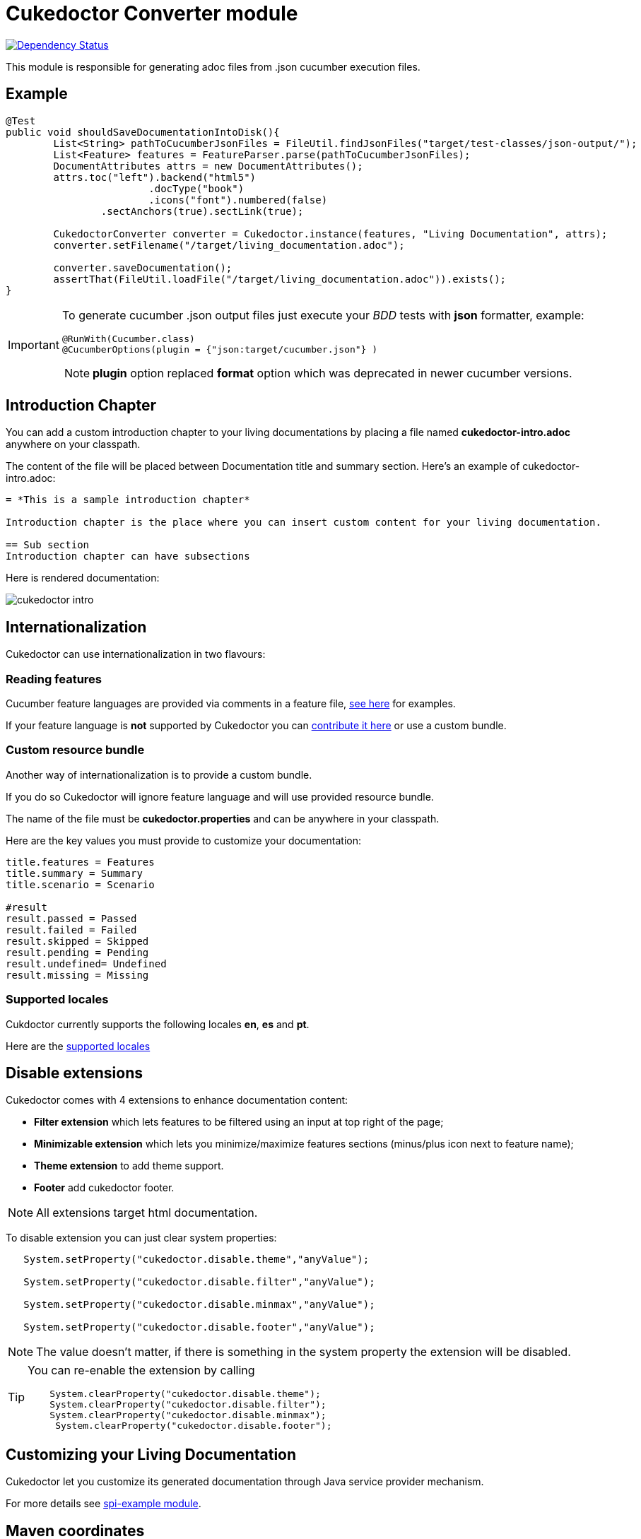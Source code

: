 = Cukedoctor Converter module

image:https://www.versioneye.com/user/projects/55d3325e265ff6001a000204/badge.svg?style=flat[Dependency Status, link=https://www.versioneye.com/user/projects/55d3325e265ff6001a000204/]


This module is responsible for generating adoc files from .json cucumber execution files.

== Example

[source, java]
----
@Test
public void shouldSaveDocumentationIntoDisk(){
	List<String> pathToCucumberJsonFiles = FileUtil.findJsonFiles("target/test-classes/json-output/");
	List<Feature> features = FeatureParser.parse(pathToCucumberJsonFiles);
	DocumentAttributes attrs = new DocumentAttributes();
	attrs.toc("left").backend("html5")
			.docType("book")
			.icons("font").numbered(false)
		.sectAnchors(true).sectLink(true);

	CukedoctorConverter converter = Cukedoctor.instance(features, "Living Documentation", attrs);
	converter.setFilename("/target/living_documentation.adoc");

	converter.saveDocumentation();
	assertThat(FileUtil.loadFile("/target/living_documentation.adoc")).exists();
}
----

[IMPORTANT]
====
To generate cucumber .json output files just execute your _BDD_ tests with *json* formatter, example:

[source,java]
----
@RunWith(Cucumber.class)
@CucumberOptions(plugin = {"json:target/cucumber.json"} )
----
NOTE: *plugin* option replaced *format* option which was deprecated in newer cucumber versions.

====

== Introduction Chapter

You can add a custom introduction chapter to your living documentations by placing a file named *cukedoctor-intro.adoc* anywhere on your classpath.

The content of the file will be placed between Documentation title and summary section. Here's an example of cukedoctor-intro.adoc:

----
= *This is a sample introduction chapter*

Introduction chapter is the place where you can insert custom content for your living documentation.

== Sub section
Introduction chapter can have subsections
----

Here is rendered documentation:

image::cukedoctor-intro.png[]


== Internationalization

Cukedoctor can use internationalization in two flavours:

=== Reading features

Cucumber feature languages are provided via comments in a feature file, https://github.com/cucumber/cucumber/wiki/Spoken-languages[see here^] for examples.

If your feature language is *not* supported by Cukedoctor you can https://github.com/rmpestano/cukedoctor/tree/master/cukedoctor-converter/src/main/resources/i18n[contribute it here^] or use a custom bundle.

=== Custom resource bundle

Another way of internationalization is to provide a custom bundle.

If you do so Cukedoctor will ignore feature language and will use provided resource bundle.

The name of the file must be *cukedoctor.properties* and can be anywhere in your classpath.

Here are the key values you must provide to customize your documentation:

----
title.features = Features
title.summary = Summary
title.scenario = Scenario

#result
result.passed = Passed
result.failed = Failed
result.skipped = Skipped
result.pending = Pending
result.undefined= Undefined
result.missing = Missing
----

=== Supported locales
Cukdoctor currently supports the following locales *en*, *es* and *pt*.

Here are the https://github.com/rmpestano/cukedoctor/tree/master/cukedoctor-converter/src/main/resources[supported locales^]

== Disable extensions

Cukedoctor comes with 4 extensions to enhance documentation content:

* *Filter extension* which lets features to be filtered using an input at top right of the page;

* *Minimizable extension* which lets you minimize/maximize features sections (minus/plus icon next to feature name);

* *Theme extension* to add theme support.

* *Footer* add cukedoctor footer.

NOTE: All extensions target html documentation.

To disable extension you can just clear system properties:

[source,java]
----
   System.setProperty("cukedoctor.disable.theme","anyValue");

   System.setProperty("cukedoctor.disable.filter","anyValue");

   System.setProperty("cukedoctor.disable.minmax","anyValue");

   System.setProperty("cukedoctor.disable.footer","anyValue");

----

NOTE: The value doesn't matter, if there is something in the system property the extension will be disabled.

[TIP]
====
You can re-enable the extension by calling

[source,java]
----
    System.clearProperty("cukedoctor.disable.theme");
    System.clearProperty("cukedoctor.disable.filter");
    System.clearProperty("cukedoctor.disable.minmax");
     System.clearProperty("cukedoctor.disable.footer");
----
====

== Customizing your Living Documentation

Cukedoctor let you customize its generated documentation through Java service provider mechanism.

For more details see https://github.com/rmpestano/cukedoctor/tree/master/cukedoctor-spi-example[spi-example module].

== Maven coordinates

[source,xml]
----
 <dependency>
      <groupId>com.github.cukedoctor</groupId>
      <artifactId>cukedoctor-converter</artifactId>
      <version>0.8.0</version>
  </dependency>
----
